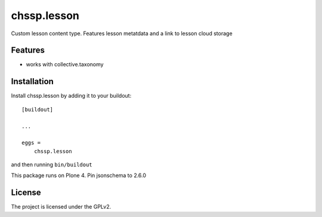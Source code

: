 .. This README is meant for consumption by humans and pypi. Pypi can render rst files so please do not use Sphinx features.
   If you want to learn more about writing documentation, please check out: http://docs.plone.org/about/documentation_styleguide.html
   This text does not appear on pypi or github. It is a comment.

============
chssp.lesson
============

Custom lesson content type. Features lesson metatdata and a link to lesson cloud storage

Features
--------

- works with collective.taxonomy


Installation
------------

Install chssp.lesson by adding it to your buildout::

    [buildout]

    ...

    eggs =
        chssp.lesson


and then running ``bin/buildout``

This package runs on Plone 4.  Pin jsonschema to 2.6.0



License
-------

The project is licensed under the GPLv2.
